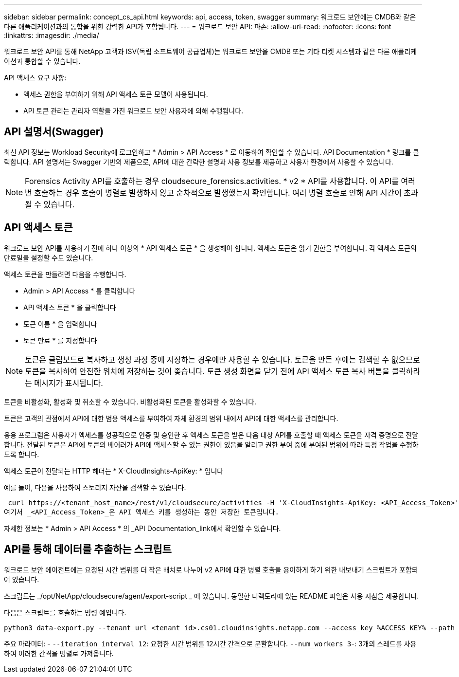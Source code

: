 ---
sidebar: sidebar 
permalink: concept_cs_api.html 
keywords: api, access, token, swagger 
summary: 워크로드 보안에는 CMDB와 같은 다른 애플리케이션과의 통합을 위한 강력한 API가 포함됩니다. 
---
= 워크로드 보안 API: 파손:
:allow-uri-read: 
:nofooter: 
:icons: font
:linkattrs: 
:imagesdir: ./media/


[role="lead"]
워크로드 보안 API를 통해 NetApp 고객과 ISV(독립 소프트웨어 공급업체)는 워크로드 보안을 CMDB 또는 기타 티켓 시스템과 같은 다른 애플리케이션과 통합할 수 있습니다.

API 액세스 요구 사항:

* 액세스 권한을 부여하기 위해 API 액세스 토큰 모델이 사용됩니다.
* API 토큰 관리는 관리자 역할을 가진 워크로드 보안 사용자에 의해 수행됩니다.




== API 설명서(Swagger)

최신 API 정보는 Workload Security에 로그인하고 * Admin > API Access * 로 이동하여 확인할 수 있습니다. API Documentation * 링크를 클릭합니다. API 설명서는 Swagger 기반의 제품으로, API에 대한 간략한 설명과 사용 정보를 제공하고 사용자 환경에서 사용할 수 있습니다.


NOTE: Forensics Activity API를 호출하는 경우 cloudsecure_forensics.activities. * v2 * API를 사용합니다. 이 API를 여러 번 호출하는 경우 호출이 병렬로 발생하지 않고 순차적으로 발생했는지 확인합니다. 여러 병렬 호출로 인해 API 시간이 초과될 수 있습니다.



== API 액세스 토큰

워크로드 보안 API를 사용하기 전에 하나 이상의 * API 액세스 토큰 * 을 생성해야 합니다. 액세스 토큰은 읽기 권한을 부여합니다. 각 액세스 토큰의 만료일을 설정할 수도 있습니다.

액세스 토큰을 만들려면 다음을 수행합니다.

* Admin > API Access * 를 클릭합니다
* API 액세스 토큰 * 을 클릭합니다
* 토큰 이름 * 을 입력합니다
* 토큰 만료 * 를 지정합니다



NOTE: 토큰은 클립보드로 복사하고 생성 과정 중에 저장하는 경우에만 사용할 수 있습니다. 토큰을 만든 후에는 검색할 수 없으므로 토큰을 복사하여 안전한 위치에 저장하는 것이 좋습니다. 토큰 생성 화면을 닫기 전에 API 액세스 토큰 복사 버튼을 클릭하라는 메시지가 표시됩니다.

토큰을 비활성화, 활성화 및 취소할 수 있습니다. 비활성화된 토큰을 활성화할 수 있습니다.

토큰은 고객의 관점에서 API에 대한 범용 액세스를 부여하여 자체 환경의 범위 내에서 API에 대한 액세스를 관리합니다.

응용 프로그램은 사용자가 액세스를 성공적으로 인증 및 승인한 후 액세스 토큰을 받은 다음 대상 API를 호출할 때 액세스 토큰을 자격 증명으로 전달합니다. 전달된 토큰은 API에 토큰의 베어러가 API에 액세스할 수 있는 권한이 있음을 알리고 권한 부여 중에 부여된 범위에 따라 특정 작업을 수행하도록 합니다.

액세스 토큰이 전달되는 HTTP 헤더는 * X-CloudInsights-ApiKey: * 입니다

예를 들어, 다음을 사용하여 스토리지 자산을 검색할 수 있습니다.

 curl https://<tenant_host_name>/rest/v1/cloudsecure/activities -H 'X-CloudInsights-ApiKey: <API_Access_Token>'
여기서 _<API_Access_Token>_은 API 액세스 키를 생성하는 동안 저장한 토큰입니다.

자세한 정보는 * Admin > API Access * 의 _API Documentation_link에서 확인할 수 있습니다.



== API를 통해 데이터를 추출하는 스크립트

워크로드 보안 에이전트에는 요청된 시간 범위를 더 작은 배치로 나누어 v2 API에 대한 병렬 호출을 용이하게 하기 위한 내보내기 스크립트가 포함되어 있습니다.

스크립트는 _/opt/NetApp/cloudsecure/agent/export-script _ 에 있습니다. 동일한 디렉토리에 있는 README 파일은 사용 지침을 제공합니다.

다음은 스크립트를 호출하는 명령 예입니다.

[source]
----
python3 data-export.py --tenant_url <tenant id>.cs01.cloudinsights.netapp.com --access_key %ACCESS_KEY% --path_filter "<dir path>" --user_name "<user>" --from_time "01-08-2024 00:00:00" --to_time "31-08-2024 23:59:59" --iteration_interval 12 --num_workers 3
----
주요 파라미터: - `--iteration_interval 12`: 요청한 시간 범위를 12시간 간격으로 분할합니다.  `--num_workers 3`-: 3개의 스레드를 사용하여 이러한 간격을 병렬로 가져옵니다.
